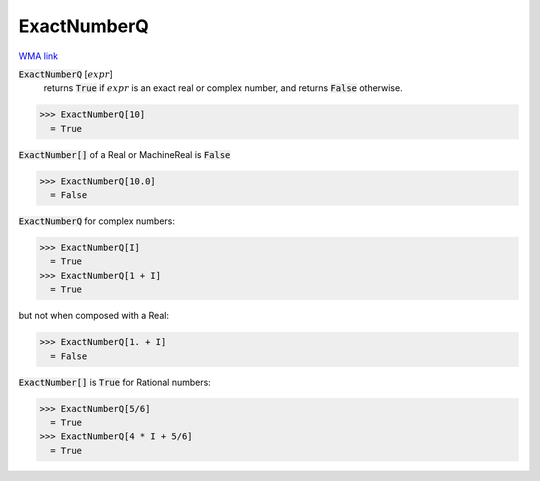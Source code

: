 ExactNumberQ
============

`WMA link <https://reference.wolfram.com/language/ref/ExactNumberQ.html>`_


:code:`ExactNumberQ` [:math:`expr`]
    returns :code:`True`  if :math:`expr` is an exact real or complex number, and returns
    :code:`False`  otherwise.





>>> ExactNumberQ[10]
  = True

:code:`ExactNumber[]`  of a Real or MachineReal is :code:`False` 

>>> ExactNumberQ[10.0]
  = False

:code:`ExactNumberQ`  for complex numbers:

>>> ExactNumberQ[I]
  = True
>>> ExactNumberQ[1 + I]
  = True

but not when composed with a Real:

>>> ExactNumberQ[1. + I]
  = False

:code:`ExactNumber[]`  is :code:`True`  for Rational numbers:

>>> ExactNumberQ[5/6]
  = True
>>> ExactNumberQ[4 * I + 5/6]
  = True
